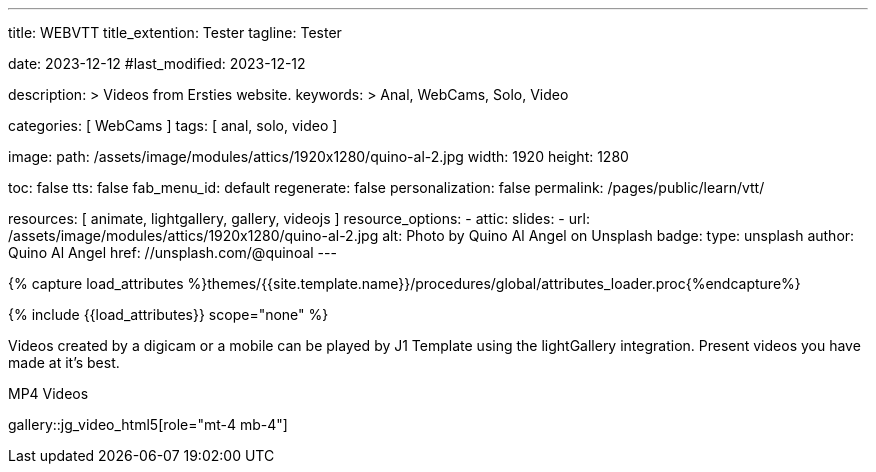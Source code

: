 ---
title:                                  WEBVTT
title_extention:                        Tester
tagline:                                Tester

date:                                   2023-12-12
#last_modified:                         2023-12-12

description: >
                                        Videos from Ersties website.
keywords: >
                                        Anal, WebCams, Solo, Video

categories:                             [ WebCams ]
tags:                                   [ anal, solo, video ]

image:
  path:                                 /assets/image/modules/attics/1920x1280/quino-al-2.jpg
  width:                                1920
  height:                               1280

toc:                                    false
tts:                                    false
fab_menu_id:                            default
regenerate:                             false
personalization:                        false
permalink:                              /pages/public/learn/vtt/

resources:                              [ animate, lightgallery, gallery, videojs ]
resource_options:
  - attic:
      slides:
        - url:                          /assets/image/modules/attics/1920x1280/quino-al-2.jpg
          alt:                          Photo by Quino Al Angel on Unsplash
          badge:
            type:                       unsplash
            author:                     Quino Al Angel
            href:                       //unsplash.com/@quinoal
---

// Page Initializer
// =============================================================================
// Enable the Liquid Preprocessor
:page-liquid:

// Set (local) page attributes here
// -----------------------------------------------------------------------------
// :page--attr:                         <attr-value>

//  Load Liquid procedures
// -----------------------------------------------------------------------------
{% capture load_attributes %}themes/{{site.template.name}}/procedures/global/attributes_loader.proc{%endcapture%}

// Load page attributes
// -----------------------------------------------------------------------------
{% include {{load_attributes}} scope="none" %}


// Page content
// ~~~~~~~~~~~~~~~~~~~~~~~~~~~~~~~~~~~~~~~~~~~~~~~~~~~~~~~~~~~~~~~~~~~~~~~~~~~~~

// Include sub-documents (if any)
// -----------------------------------------------------------------------------
Videos created by a digicam or a mobile can be played by J1 Template using
the lightGallery integration. Present videos you have made at it's best.

.MP4 Videos
gallery::jg_video_html5[role="mt-4 mb-4"]


++++
<style>

.video-js .vjs-text-track-display div {
  font-size: 1.75rem;
}

.video-js .vjs-text-track-display > div > div > div {
  background: transparent !important;
  display: inline-block !important;
	line-height: 33px !important;
	padding: 5px !important;
	text-shadow: 1px 1px 2px #000;
}

</style>

<!-- video
	id="sf4qhLLPm6H_html5_api"
	class="video-js vjs-theme-uno"
  crossorigin="anonymous"
	width="640" height="360"
	controls
	data-setup='{
		"fluid" : true,
		"sources": [{
			"type": "video/mp4",
			"src": "/assets/videos/gallery/html5/video1.mp4"
		}],
		"controlBar": {
			"pictureInPictureToggle": false
		}
	}'>

  <track kind="captions" src="/assets/videos/gallery/vtt/captions/video1.vtt" srclang="en" label="Captions">
  <track kind="chapters" src="/assets/videos/gallery/vtt/chapters/video1.vtt" srclang="en" label="Chapters">

</video -->


++++
